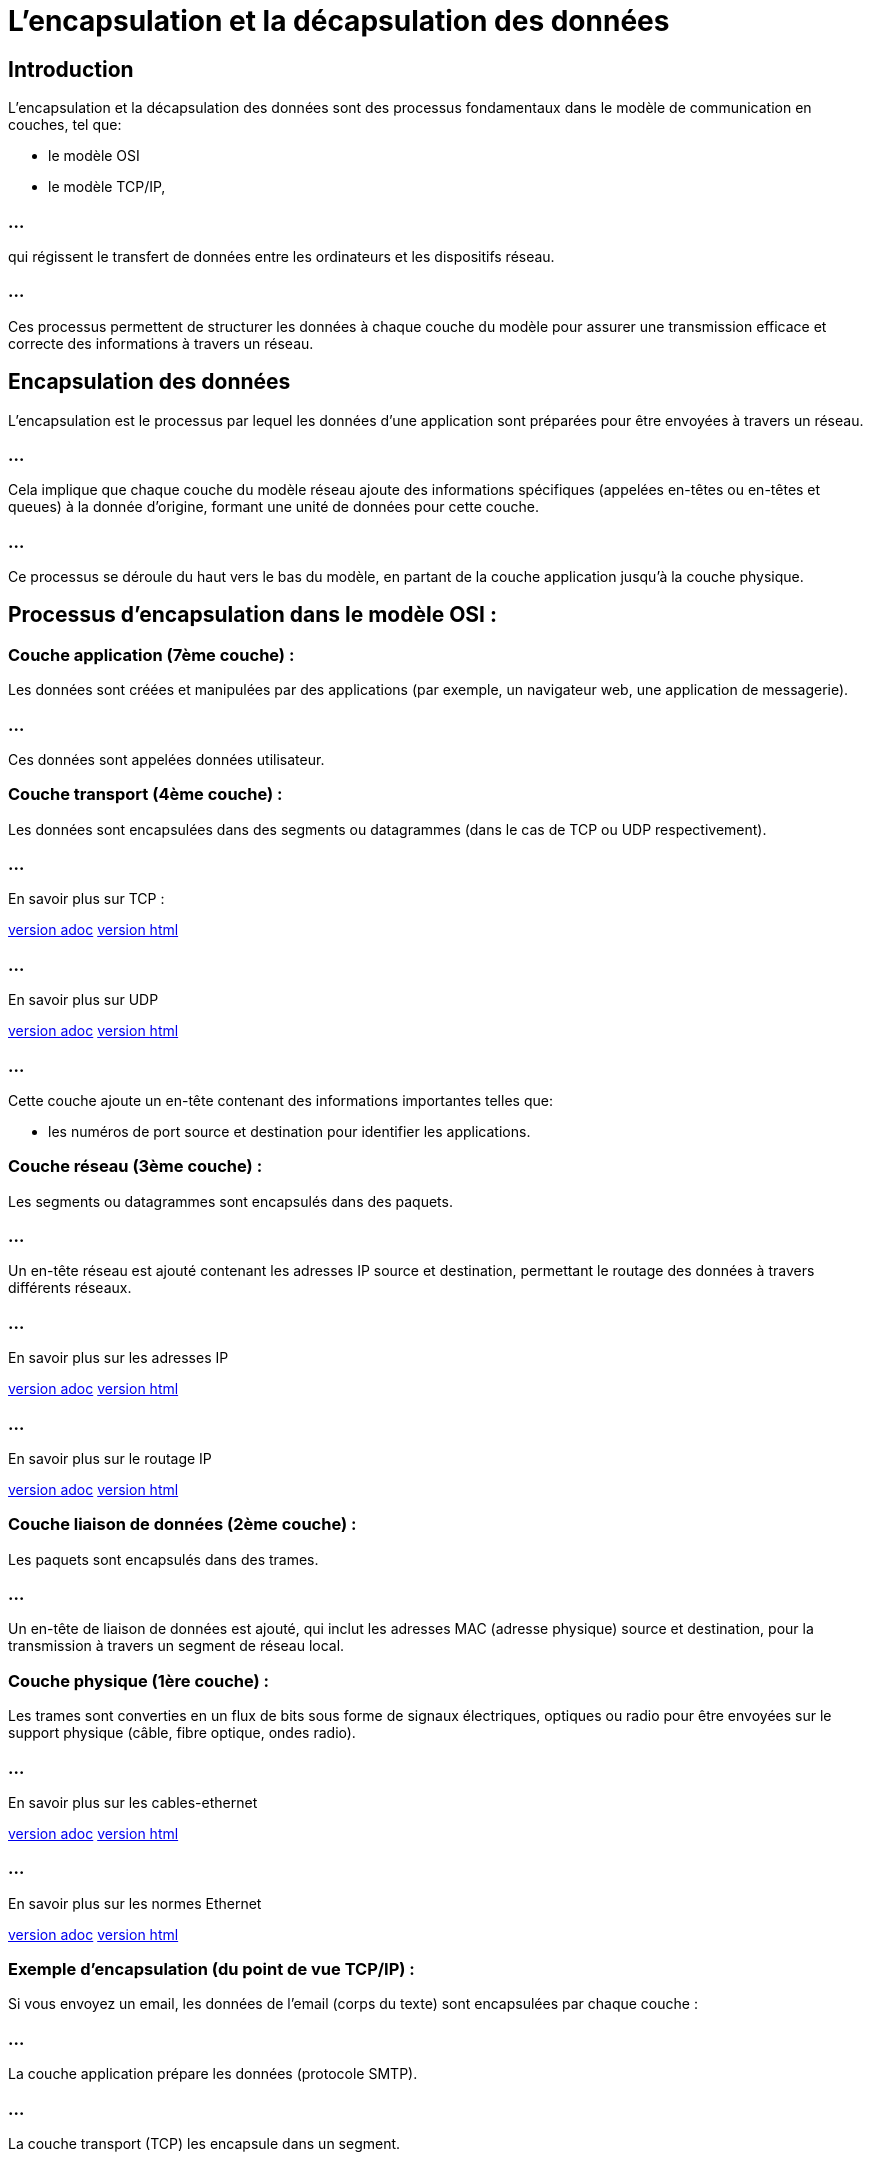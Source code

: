 = L'encapsulation et la décapsulation des données
:revealjs_theme: beige
:source-highlighter: highlight.js
:icons: font

== Introduction

L'encapsulation et la décapsulation des données sont des processus fondamentaux dans le modèle de communication en couches, tel que:
[%step]
* le modèle OSI
* le modèle TCP/IP, 

=== ...

qui régissent le transfert de données entre les ordinateurs et les dispositifs réseau. 

=== ...

Ces processus permettent de structurer les données à chaque couche du modèle pour assurer une transmission efficace et correcte des informations à travers un réseau.


== Encapsulation des données


L'encapsulation est le processus par lequel les données d'une application sont préparées pour être envoyées à travers un réseau. 


=== ...

Cela implique que chaque couche du modèle réseau ajoute des informations spécifiques (appelées en-têtes ou en-têtes et queues) à la donnée d'origine, formant une unité de données pour cette couche. 


=== ...

Ce processus se déroule du haut vers le bas du modèle, en partant de la couche application jusqu'à la couche physique.


== Processus d'encapsulation dans le modèle OSI :

=== Couche application (7ème couche) :

Les données sont créées et manipulées par des applications (par exemple, un navigateur web, une application de messagerie).

=== ...

Ces données sont appelées données utilisateur.



=== Couche transport (4ème couche) :

Les données sont encapsulées dans des segments ou datagrammes (dans le cas de TCP ou UDP respectivement).

=== ...

En savoir plus sur TCP :

link:./tcp.adoc[version adoc]
link:./tcp.html[version html]

=== ...

En savoir plus sur UDP

link:./udp.adoc[version adoc]
link:./udp.html[version html]


=== ...

Cette couche ajoute un en-tête contenant des informations importantes telles que:
[%step]
* les numéros de port source et destination pour identifier les applications.


=== Couche réseau (3ème couche) :

Les segments ou datagrammes sont encapsulés dans des paquets.

=== ...

Un en-tête réseau est ajouté contenant les adresses IP source et destination, permettant le routage des données à travers différents réseaux.


=== ...

En savoir plus sur les adresses IP

link:./protocole-ip.adoc[version adoc]
link:./protocole-ip.html[version html]

=== ...

En savoir plus sur le routage IP

link:./routage-ip.adoc[version adoc]
link:./routage-ip.html[version html]



=== Couche liaison de données (2ème couche) :

Les paquets sont encapsulés dans des trames.

=== ...

Un en-tête de liaison de données est ajouté, qui inclut les adresses MAC (adresse physique) source et destination, pour la transmission à travers un segment de réseau local.

=== Couche physique (1ère couche) :

Les trames sont converties en un flux de bits sous forme de signaux électriques, optiques ou radio pour être envoyées sur le support physique (câble, fibre optique, ondes radio).

=== ...

En savoir plus sur les cables-ethernet 

link:./cables-ethernet.adoc[version adoc]
link:./cables-ethernet.html[version html]

=== ...

En savoir plus sur les normes Ethernet

link:./normes-ethernet.adoc[version adoc]
link:./normes-ethernet.html[version html]




=== Exemple d'encapsulation (du point de vue TCP/IP) :

Si vous envoyez un email, les données de l'email (corps du texte) sont encapsulées par chaque couche :

=== ...

La couche application prépare les données (protocole SMTP).

=== ...

La couche transport (TCP) les encapsule dans un segment.

=== ...

La couche réseau (IP) encapsule ce segment dans un paquet.

=== ...

La couche liaison de données encapsule ce paquet dans une trame Ethernet, qui sera envoyée sous forme de bits via la couche physique.

=== ...


== Décapsulation des données


La décapsulation est le processus inverse de l'encapsulation. Lorsqu'un appareil reçoit des données, chaque couche du modèle réseau retire les en-têtes ajoutés par la couche correspondante à l'émetteur. 

=== ...


Ce processus se déroule de la couche physique jusqu'à la couche application. 


=== ...

À la fin de ce processus, les données originales sont récupérées et prêtes à être utilisées par l'application.


== Processus de décapsulation dans le modèle OSI :

=== Couche physique (1ère couche) :

Les bits reçus sous forme de signaux sont convertis en une trame de données.


=== Couche liaison de données (2ème couche) :

La trame est analysée et l'en-tête de la couche liaison de données est retiré, laissant le paquet réseau.


=== Couche réseau (3ème couche) :

Le paquet est examiné et l'en-tête de la couche réseau est retiré, laissant le segment ou le datagramme.

=== Couche transport (4ème couche) :

Le segment ou le datagramme est décapsulé, retirant l'en-tête transport, et les données de l'application sont extraites.


=== Couche application (7ème couche) :

Les données brutes sont finalement présentées à l'application (comme un programme de messagerie ou un navigateur), qui les utilise.


== Exemple de décapsulation :


Lorsque le destinataire reçoit l'email envoyé dans l'exemple précédent, l'encapsulation se déroule dans l'ordre inverse :

=== ...

Les bits sont convertis en une trame par la couche physique.

=== ...


La trame est décapsulée en paquet par la couche liaison de données.

=== ...

Le paquet est décapsulé en segment par la couche réseau.

=== ...

Le segment est décapsulé en données applicatives par la couche transport.

=== ...

L'application (client de messagerie) reçoit finalement le contenu de l'email.

